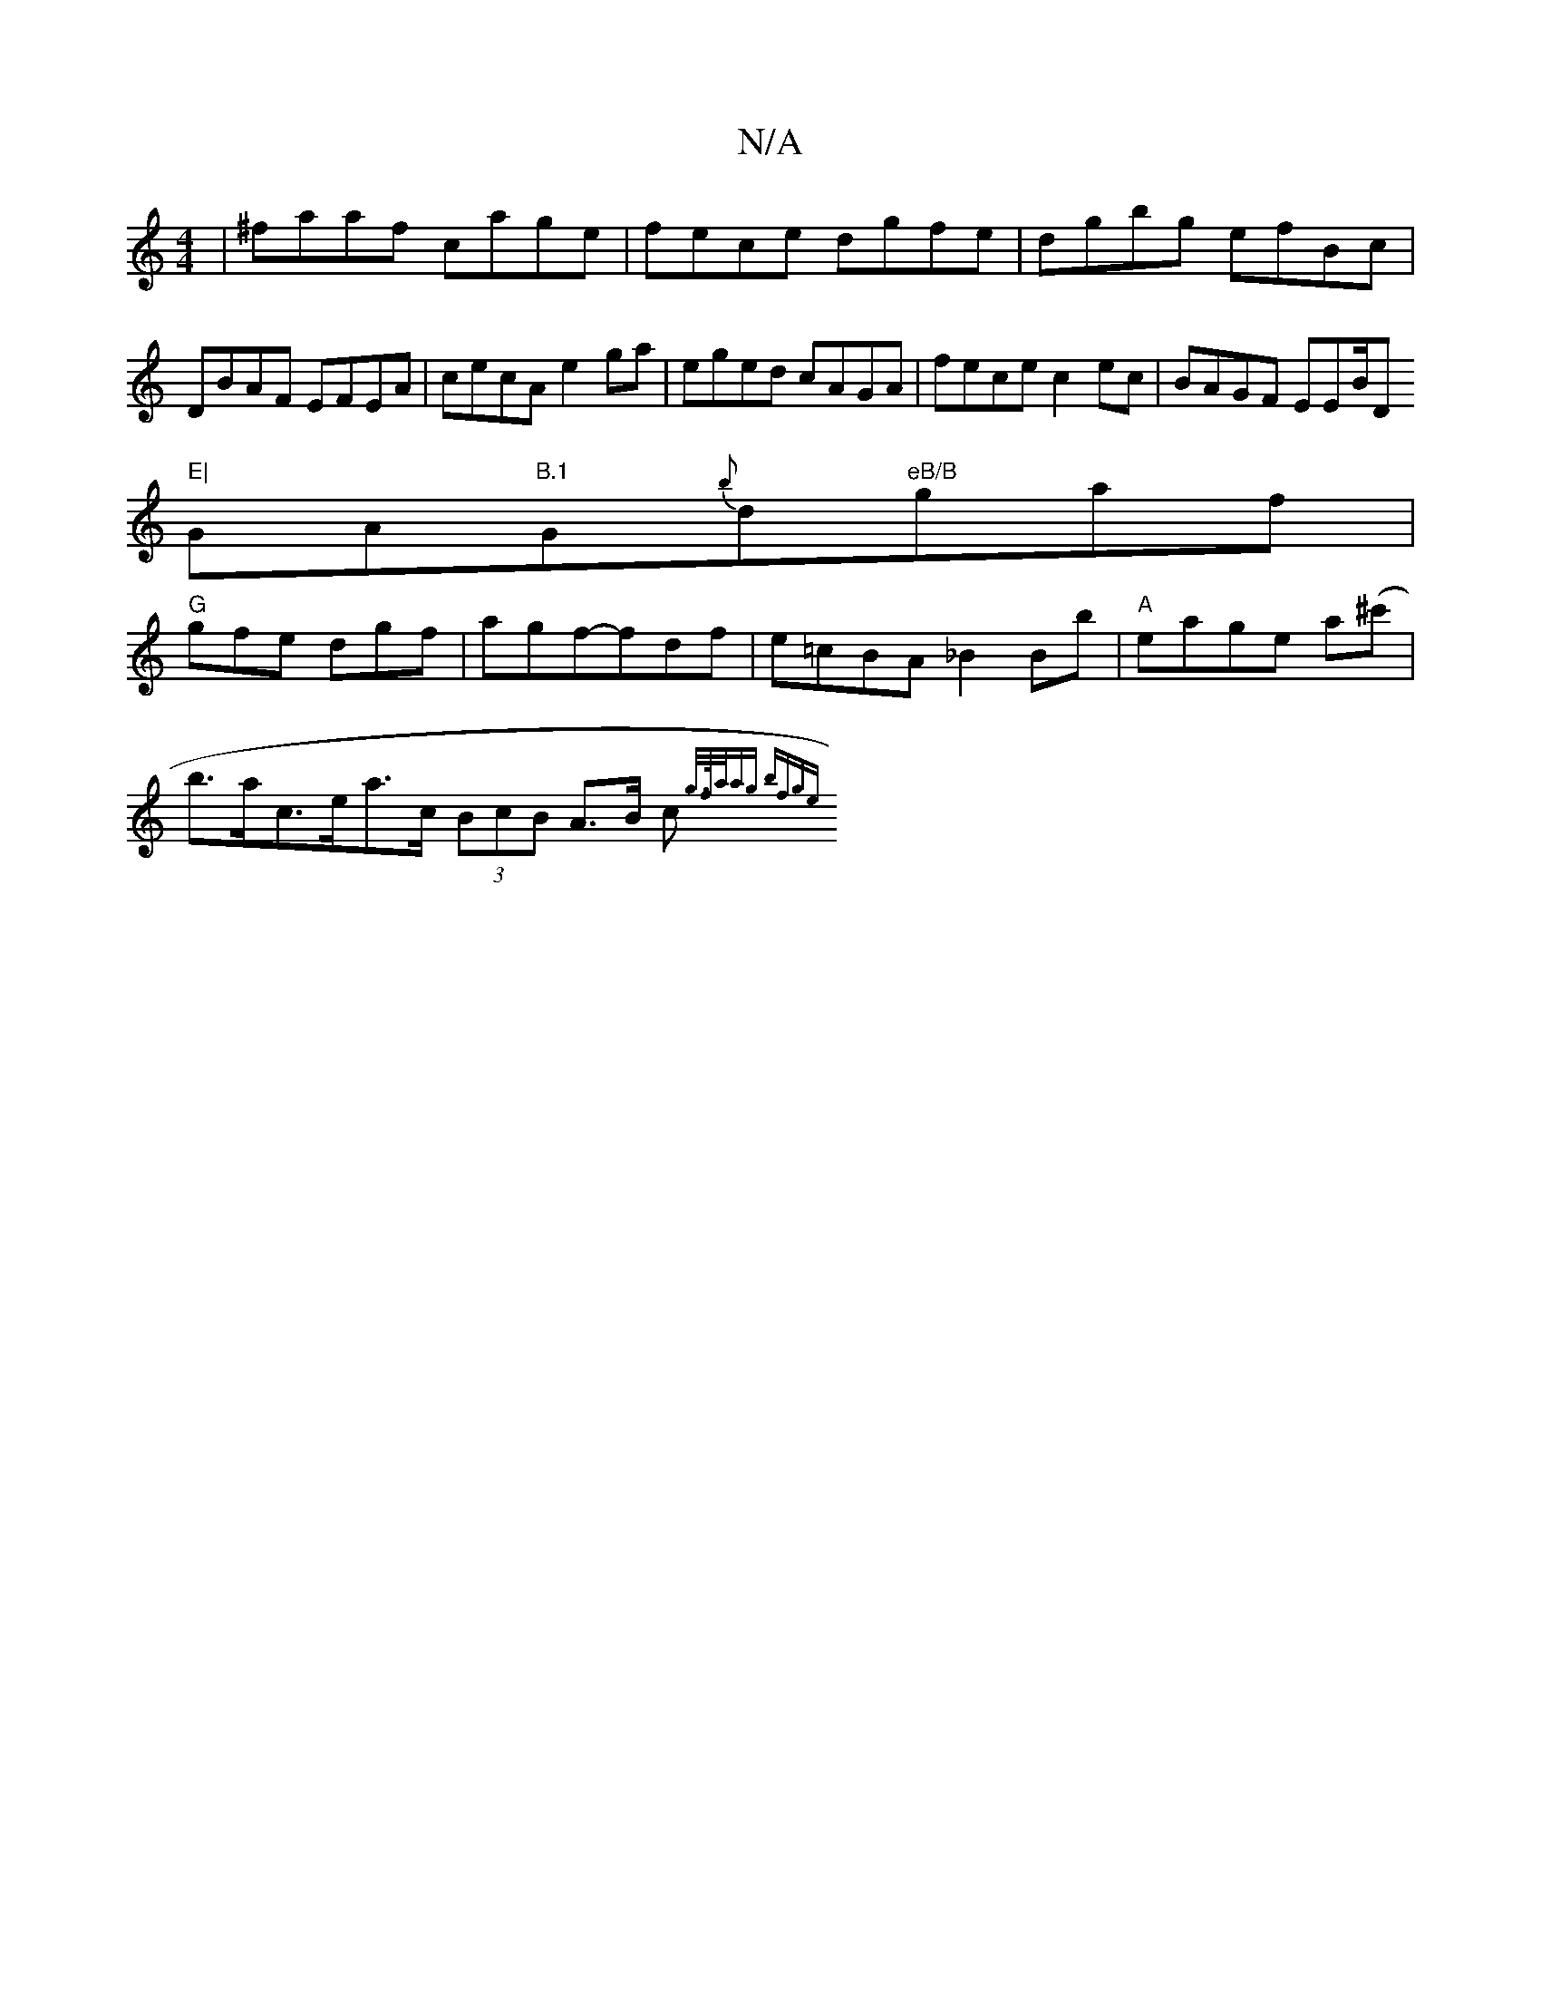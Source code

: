 X:1
T:N/A
M:4/4
R:N/A
K:Cmajor
|^faaf- cage |fece dgfe|dgbg efBc|
DBAF EFEA|cecA e2ga|eged cAGA |fece c2 ec|BAGF EEB/D"E|
GA"B.1"G{b}d"eB/B"gaf|
"G"gfe dgf|agf-fdf|e=cBA _B2Bb|"A"eage a(^c' |
b>ac>ea>c (3BcB A>B c<{g/>f/a/ag | bfge